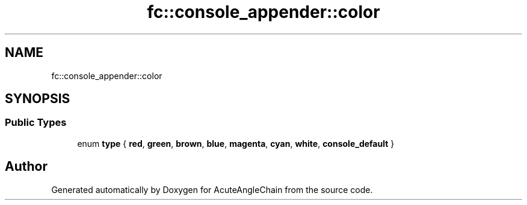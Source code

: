 .TH "fc::console_appender::color" 3 "Sun Jun 3 2018" "AcuteAngleChain" \" -*- nroff -*-
.ad l
.nh
.SH NAME
fc::console_appender::color
.SH SYNOPSIS
.br
.PP
.SS "Public Types"

.in +1c
.ti -1c
.RI "enum \fBtype\fP { \fBred\fP, \fBgreen\fP, \fBbrown\fP, \fBblue\fP, \fBmagenta\fP, \fBcyan\fP, \fBwhite\fP, \fBconsole_default\fP }"
.br
.in -1c

.SH "Author"
.PP 
Generated automatically by Doxygen for AcuteAngleChain from the source code\&.
